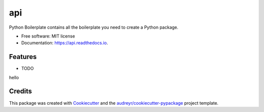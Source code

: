 ===
api
===


.. image:: https://img.shields.io/pypi/v/api.svg
        :target: https://pypi.python.org/pypi/api

.. image:: https://img.shields.io/travis/ESIEE-IMC/api.svg
        :target: https://travis-ci.org/ESIEE-IMC/api

.. image:: https://readthedocs.org/projects/api/badge/?version=latest
        :target: https://api.readthedocs.io/en/latest/?badge=latest
        :alt: Documentation Status




Python Boilerplate contains all the boilerplate you need to create a Python package.


* Free software: MIT license
* Documentation: https://api.readthedocs.io.


Features
--------

* TODO
hello

Credits
-------

This package was created with Cookiecutter_ and the `audreyr/cookiecutter-pypackage`_ project template.

.. _Cookiecutter: https://github.com/audreyr/cookiecutter
.. _`audreyr/cookiecutter-pypackage`: https://github.com/audreyr/cookiecutter-pypackage
